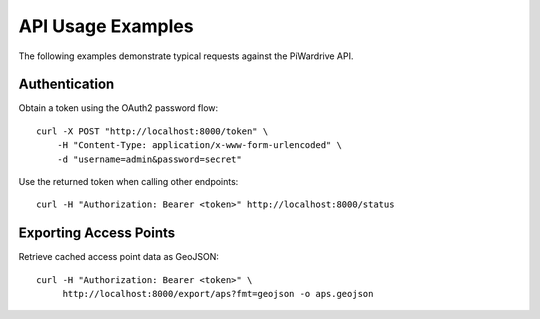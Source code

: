 API Usage Examples
===================

The following examples demonstrate typical requests against the PiWardrive API.

Authentication
--------------
Obtain a token using the OAuth2 password flow::

    curl -X POST "http://localhost:8000/token" \
        -H "Content-Type: application/x-www-form-urlencoded" \
        -d "username=admin&password=secret"

Use the returned token when calling other endpoints::

    curl -H "Authorization: Bearer <token>" http://localhost:8000/status

Exporting Access Points
-----------------------
Retrieve cached access point data as GeoJSON::

    curl -H "Authorization: Bearer <token>" \
         http://localhost:8000/export/aps?fmt=geojson -o aps.geojson
